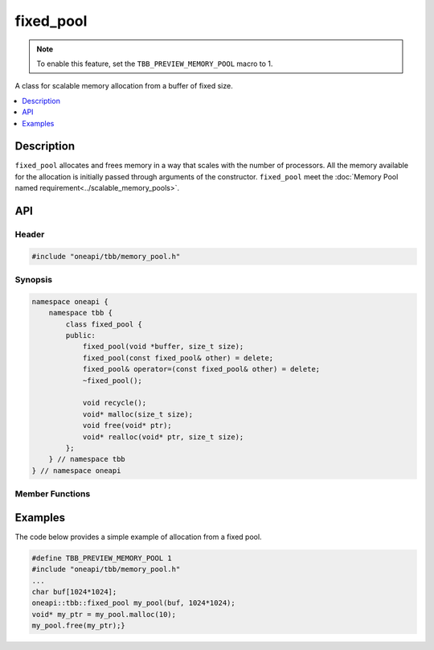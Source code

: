 .. _fixed_pool_cls:

fixed_pool
==========

.. note::
   To enable this feature, set the ``TBB_PREVIEW_MEMORY_POOL`` macro to 1.

A class for scalable memory allocation from a buffer of fixed size.

.. contents::
    :local:
    :depth: 1

Description
***********

``fixed_pool`` allocates and frees memory in a way that scales with the number of processors.
All the memory available for the allocation is initially passed through arguments of the constructor.
``fixed_pool`` meet the :doc:`Memory Pool named requirement<../scalable_memory_pools>`.

API
***

Header
------

.. code:: cpp

    #include "oneapi/tbb/memory_pool.h"

Synopsis
--------

.. code:: cpp

    namespace oneapi {
        namespace tbb {
            class fixed_pool {
            public:
                fixed_pool(void *buffer, size_t size);
                fixed_pool(const fixed_pool& other) = delete;
                fixed_pool& operator=(const fixed_pool& other) = delete;
                ~fixed_pool();

                void recycle();
                void* malloc(size_t size);
                void free(void* ptr);
                void* realloc(void* ptr, size_t size);
            };
        } // namespace tbb
    } // namespace oneapi

Member Functions
----------------

.. cpp:function:: fixed_pool(void *buffer, size_t size)

    **Effects**: Constructs a memory pool to manage the memory of size ``size`` pointed to by ``buffer``.
    Throws the ``bad_alloc`` exception if the library fails to construct an instance of the class.

Examples
********

The code below provides a simple example of allocation from a fixed pool.

.. code:: cpp

    #define TBB_PREVIEW_MEMORY_POOL 1
    #include "oneapi/tbb/memory_pool.h"
    ...
    char buf[1024*1024];
    oneapi::tbb::fixed_pool my_pool(buf, 1024*1024);
    void* my_ptr = my_pool.malloc(10);
    my_pool.free(my_ptr);}


